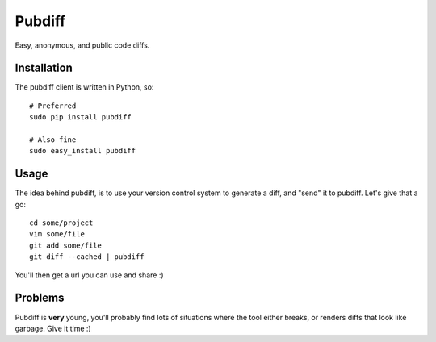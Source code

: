 =======
Pubdiff
=======

Easy, anonymous, and public code diffs.

Installation
++++++++++++

The pubdiff client is written in Python, so::

 # Preferred
 sudo pip install pubdiff

 # Also fine
 sudo easy_install pubdiff

Usage
+++++

The idea behind pubdiff, is to use your version control system to
generate a diff, and "send" it to pubdiff.  Let's give that a go::

 cd some/project
 vim some/file
 git add some/file
 git diff --cached | pubdiff

You'll then get a url you can use and share :)

Problems
++++++++

Pubdiff is **very** young, you'll probably find lots of situations
where the tool either breaks, or renders diffs that look like garbage.
Give it time :)
